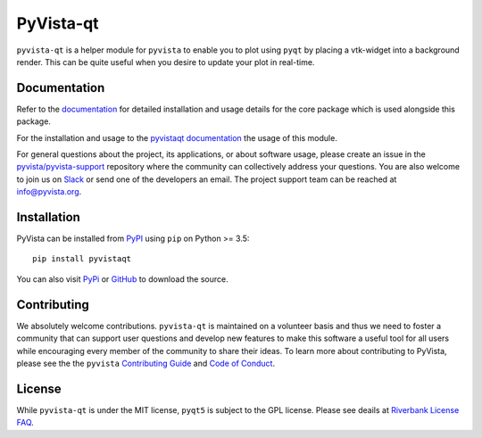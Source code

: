 ##########
PyVista-qt
##########

``pyvista-qt`` is a helper module for ``pyvista`` to enable you to
plot using ``pyqt`` by placing a vtk-widget into a background render.
This can be quite useful when you desire to update your plot in
real-time.

Documentation
=============

Refer to the `documentation <http://docs.pyvista.org/>`_ for detailed
installation and usage details for the core package which is used
alongside this package.

For the installation and usage to the `pyvistaqt documentation <http://qtdocs.pyvista.org/>`_ the usage of this module.

For general questions about the project, its applications, or about software
usage, please create an issue in the `pyvista/pyvista-support`_ repository
where the community can collectively address your questions. You are also
welcome to join us on Slack_ or send one of the developers an email.
The project support team can be reached at `info@pyvista.org`_.

.. _pyvista/pyvista-support: https://github.com/pyvista/pyvista-support
.. _Slack: http://slack.pyvista.org
.. _info@pyvista.org: mailto:info@pyvista.org


Installation
============

PyVista can be installed from `PyPI <https://pypi.org/project/pyvistaqt/>`_
using ``pip`` on Python >= 3.5::

    pip install pyvistaqt

You can also visit `PyPi <https://pypi.org/project/pyvistaqt/>`_ or
`GitHub <https://github.com/pyvista/pyvistaqt>`_ to download the source.


Contributing
============

We absolutely welcome contributions. ``pyvista-qt`` is maintained on a
volunteer basis and thus we need to foster a community that can
support user questions and develop new features to make this software
a useful tool for all users while encouraging every member of the
community to share their ideas. To learn more about contributing to
PyVista, please see the the ``pyvista`` `Contributing Guide`_ and
`Code of Conduct`_.

.. _Contributing Guide: https://github.com/pyvista/pyvista/blob/master/CONTRIBUTING.md
.. _Code of Conduct: https://github.com/pyvista/pyvista/blob/master/CODE_OF_CONDUCT.md

License
=======
While ``pyvista-qt`` is under the MIT license, ``pyqt5`` is subject to
the GPL license.  Please see deails at
`Riverbank License FAQ <https://www.riverbankcomputing.com/commercial/license-faq>`_.
